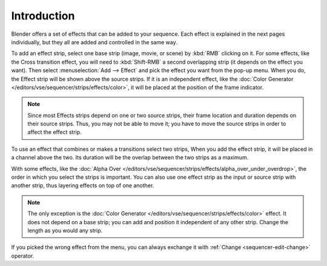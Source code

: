 
************
Introduction
************

Blender offers a set of effects that can be added to your sequence.
Each effect is explained in the next pages individually, but they all are added and controlled in the same way.

To add an effect strip, select one base strip (image, movie, or scene) by :kbd:`RMB` clicking on it.
For some effects, like the Cross transition effect,
you will need to :kbd:`Shift-RMB` a second overlapping strip (it depends on the effect you want).
Then select :menuselection:`Add --> Effect` and pick the effect you want from the pop-up menu.
When you do, the Effect strip will be shown above the source strips. If it is an independent effect,
like the :doc:`Color Generator </editors/vse/sequencer/strips/effects/color>`,
it will be placed at the position of the frame indicator.

.. note::

   Since most Effects strips depend on one or two source strips,
   their frame location and duration depends on their source strips. Thus,
   you may not be able to move it; you have to move the source strips in order to affect the effect strip.

To use an effect that combines or makes a transitions select two strips,
When you add the effect strip, it will be placed in a channel above the two.
Its duration will be the overlap between the two strips as a maximum.

With some effects, like the :doc:`Alpha Over </editors/vse/sequencer/strips/effects/alpha_over_under_overdrop>`,
the order in which you select the strips is important.
You can also use one effect strip as the input or source strip with another strip,
thus layering effects on top of one another.

.. note::

   The only exception is the :doc:`Color Generator </editors/vse/sequencer/strips/effects/color>` effect.
   It does not depend on a base strip; you can add and position it independent of any other strip.
   Change the length as you would any strip.

If you picked the wrong effect from the menu,
you can always exchange it with :ref:`Change <sequencer-edit-change>` operator.

.. (todo add) Common Option: Fade
